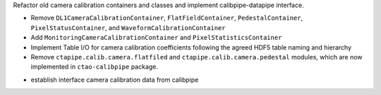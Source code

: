 Refactor old camera calibration containers and classes and implement calibpipe-datapipe interface.

* Remove ``DL1CameraCalibrationContainer``, ``FlatFieldContainer``, ``PedestalContainer``, ``PixelStatusContainer``, and ``WaveformCalibrationContainer``
* Add ``MonitoringCameraCalibrationContainer`` and ``PixelStatisticsContainer``
* Implement Table I/O for camera calibration coefficients following the agreed HDF5 table naming and hierarchy
* Remove ``ctapipe.calib.camera.flatfiled`` and ``ctapipe.calib.camera.pedestal`` modules, which are now implemented in ``ctao-calibpipe`` package.
- establish interface camera calibration data from calibpipe

